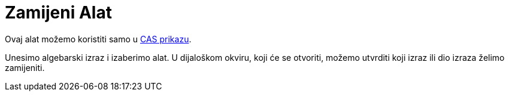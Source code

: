 = Zamijeni Alat
:page-en: tools/Substitute
ifdef::env-github[:imagesdir: /bs/modules/ROOT/assets/images]

Ovaj alat možemo koristiti samo u xref:/CAS_Prikaz.adoc[CAS prikazu].

Unesimo algebarski izraz i izaberimo alat. U dijaloškom okviru, koji će se otvoriti, možemo utvrditi koji izraz ili dio
izraza želimo zamijeniti.
